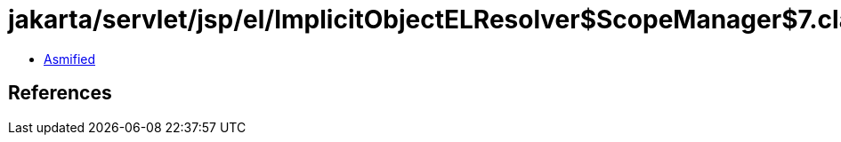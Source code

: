 = jakarta/servlet/jsp/el/ImplicitObjectELResolver$ScopeManager$7.class

 - link:ImplicitObjectELResolver$ScopeManager$7-asmified.java[Asmified]

== References


